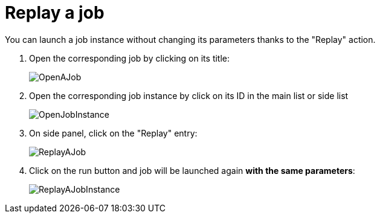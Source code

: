 = Replay a job

You can launch a job instance without changing its parameters thanks to the "Replay" action.

. Open the corresponding job by clicking on its title:
+
image::OpenAJob.gif[]
+
. Open the corresponding job instance by click on its ID in the main list or side list
+
image::OpenJobInstance.png[]
+
. On side panel, click on the "Replay" entry:
+
image::ReplayAJob.png[]
+
. Click on the run button and job will be launched again *with the same parameters*:
+
image::ReplayAJobInstance.gif[]
